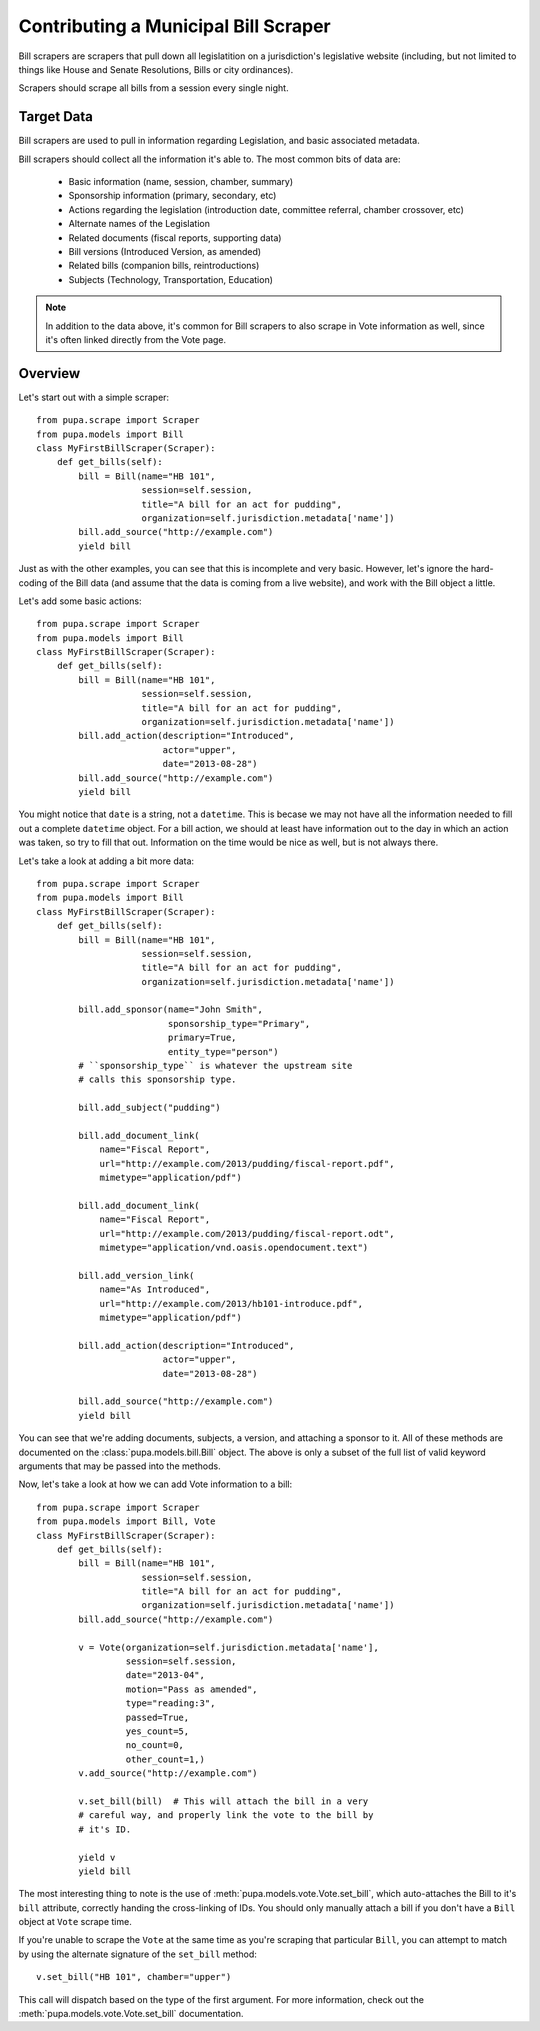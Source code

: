 
.. _bills:

Contributing a Municipal Bill Scraper
=====================================

Bill scrapers are scrapers that pull down all legislatition on a jurisdiction's
legislative website (including, but not limited to things like House and Senate
Resolutions, Bills or city ordinances).

Scrapers should scrape all bills from a session every single night.

Target Data
-----------

Bill scrapers are used to pull in information regarding Legislation, and basic
associated metadata.

Bill scrapers should collect all the information it's able to. The most common
bits of data are:

  * Basic information (name, session, chamber, summary)
  * Sponsorship information (primary, secondary, etc)
  * Actions regarding the legislation (introduction date, committee referral,
    chamber crossover, etc)
  * Alternate names of the Legislation
  * Related documents (fiscal reports, supporting data)
  * Bill versions (Introduced Version, as amended)
  * Related bills (companion bills, reintroductions)
  * Subjects (Technology, Transportation, Education)

.. NOTE::

    In addition to the data above, it's common for Bill scrapers to also scrape
    in Vote information as well, since it's often linked directly from the Vote
    page.

Overview
--------


Let's start out with a simple scraper::

            from pupa.scrape import Scraper
            from pupa.models import Bill
            class MyFirstBillScraper(Scraper):
                def get_bills(self):
                    bill = Bill(name="HB 101",
                                session=self.session,
                                title="A bill for an act for pudding",
                                organization=self.jurisdiction.metadata['name'])
                    bill.add_source("http://example.com")
                    yield bill

Just as with the other examples, you can see that this is incomplete
and very basic. However, let's ignore the hard-coding of the Bill data (and
assume that the data is coming from a live website), and work with the Bill
object a little.

Let's add some basic actions::

            from pupa.scrape import Scraper
            from pupa.models import Bill
            class MyFirstBillScraper(Scraper):
                def get_bills(self):
                    bill = Bill(name="HB 101",
                                session=self.session,
                                title="A bill for an act for pudding",
                                organization=self.jurisdiction.metadata['name'])
                    bill.add_action(description="Introduced",
                                    actor="upper",
                                    date="2013-08-28")
                    bill.add_source("http://example.com")
                    yield bill

You might notice that ``date`` is a string, not a ``datetime``. This is becase
we may not have all the information needed to fill out a complete ``datetime``
object. For a bill action, we should at least have information out to the
day in which an action was taken, so try to fill that out. Information on
the time would be nice as well, but is not always there.

Let's take a look at adding a bit more data::

            from pupa.scrape import Scraper
            from pupa.models import Bill
            class MyFirstBillScraper(Scraper):
                def get_bills(self):
                    bill = Bill(name="HB 101",
                                session=self.session,
                                title="A bill for an act for pudding",
                                organization=self.jurisdiction.metadata['name'])

                    bill.add_sponsor(name="John Smith",
                                     sponsorship_type="Primary",
                                     primary=True,
                                     entity_type="person")
                    # ``sponsorship_type`` is whatever the upstream site
                    # calls this sponsorship type.

                    bill.add_subject("pudding")

                    bill.add_document_link(
                        name="Fiscal Report",
                        url="http://example.com/2013/pudding/fiscal-report.pdf",
                        mimetype="application/pdf")

                    bill.add_document_link(
                        name="Fiscal Report",
                        url="http://example.com/2013/pudding/fiscal-report.odt",
                        mimetype="application/vnd.oasis.opendocument.text")

                    bill.add_version_link(
                        name="As Introduced",
                        url="http://example.com/2013/hb101-introduce.pdf",
                        mimetype="application/pdf")

                    bill.add_action(description="Introduced",
                                    actor="upper",
                                    date="2013-08-28")

                    bill.add_source("http://example.com")
                    yield bill


You can see that we're adding documents, subjects, a version, and attaching
a sponsor to it. All of these methods are documented on the
:class:`pupa.models.bill.Bill` object. The above is only a subset of the full
list of valid keyword arguments that may be passed into the methods.

Now, let's take a look at how we can add Vote information to a bill::

            from pupa.scrape import Scraper
            from pupa.models import Bill, Vote
            class MyFirstBillScraper(Scraper):
                def get_bills(self):
                    bill = Bill(name="HB 101",
                                session=self.session,
                                title="A bill for an act for pudding",
                                organization=self.jurisdiction.metadata['name'])
                    bill.add_source("http://example.com")

                    v = Vote(organization=self.jurisdiction.metadata['name'],
                             session=self.session,
                             date="2013-04",
                             motion="Pass as amended",
                             type="reading:3",
                             passed=True,
                             yes_count=5,
                             no_count=0,
                             other_count=1,)
                    v.add_source("http://example.com")

                    v.set_bill(bill)  # This will attach the bill in a very
                    # careful way, and properly link the vote to the bill by
                    # it's ID.

                    yield v
                    yield bill

The most interesting thing to note is the use of
:meth:`pupa.models.vote.Vote.set_bill`, which auto-attaches the Bill to it's
``bill`` attribute, correctly handing the cross-linking of IDs. You should
only manually attach a bill if you don't have a ``Bill`` object at ``Vote``
scrape time.

If you're unable to scrape the ``Vote`` at the same time as you're scraping
that particular ``Bill``, you can attempt to match by using the alternate
signature of the ``set_bill`` method::

    v.set_bill("HB 101", chamber="upper")

This call will dispatch based on the type of the first argument. For more
information, check out the :meth:`pupa.models.vote.Vote.set_bill`
documentation.

